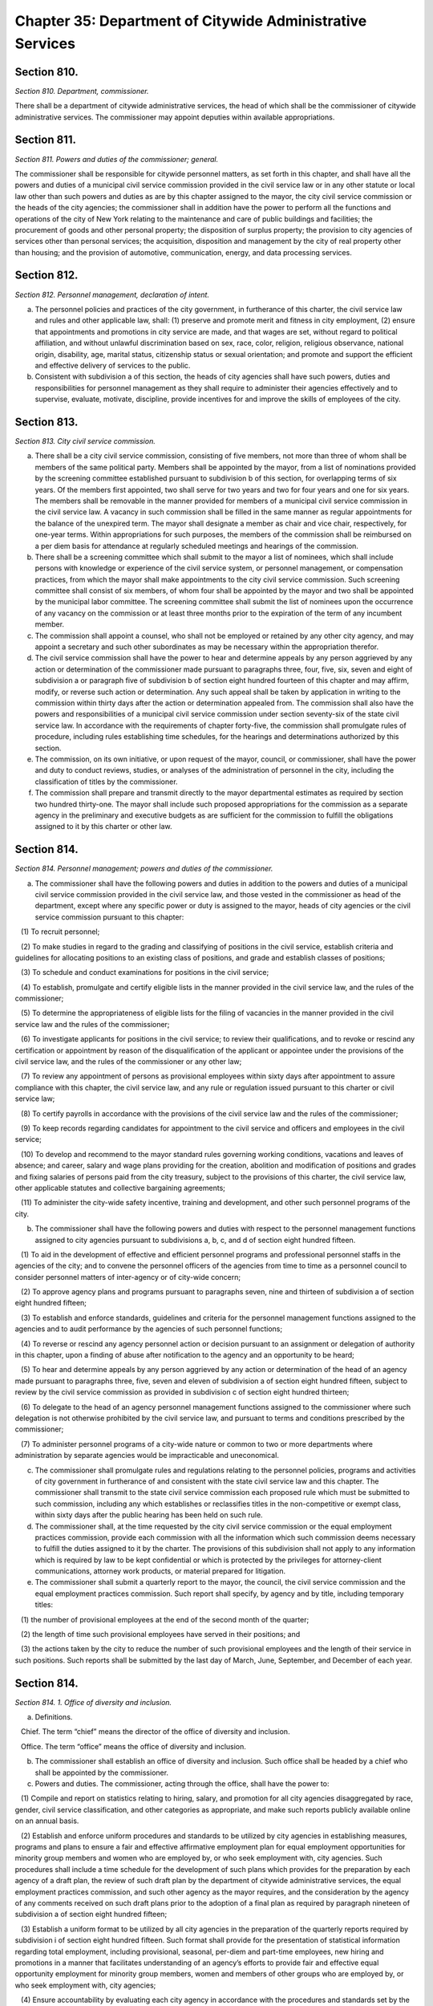 Chapter 35: Department of Citywide Administrative Services
============================================================================================================================================================================================================
Section 810.
------------------------------------------------------------------------------------------------------------------------------------------------------------------------------------------------------------------------------------------------------------------------------------------------------------------------------------------------------------------------------------------------------------------------------------------------------------------------------------------------------------------------------------------------------------------------------------------------------------------------


*Section 810. Department, commissioner.*


There shall be a department of citywide administrative services, the head of which shall be the commissioner of citywide administrative services. The commissioner may appoint deputies within available appropriations.




Section 811.
------------------------------------------------------------------------------------------------------------------------------------------------------------------------------------------------------------------------------------------------------------------------------------------------------------------------------------------------------------------------------------------------------------------------------------------------------------------------------------------------------------------------------------------------------------------------------------------------------------------------


*Section 811. Powers and duties of the commissioner; general.*


The commissioner shall be responsible for citywide personnel matters, as set forth in this chapter, and shall have all the powers and duties of a municipal civil service commission provided in the civil service law or in any other statute or local law other than such powers and duties as are by this chapter assigned to the mayor, the city civil service commission or the heads of the city agencies; the commissioner shall in addition have the power to perform all the functions and operations of the city of New York relating to the maintenance and care of public buildings and facilities; the procurement of goods and other personal property; the disposition of surplus property; the provision to city agencies of services other than personal services; the acquisition, disposition and management by the city of real property other than housing; and the provision of automotive, communication, energy, and data processing services.




Section 812.
------------------------------------------------------------------------------------------------------------------------------------------------------------------------------------------------------------------------------------------------------------------------------------------------------------------------------------------------------------------------------------------------------------------------------------------------------------------------------------------------------------------------------------------------------------------------------------------------------------------------


*Section 812. Personnel management, declaration of intent.*


a. The personnel policies and practices of the city government, in furtherance of this charter, the civil service law and rules and other applicable law, shall: (1) preserve and promote merit and fitness in city employment, (2) ensure that appointments and promotions in city service are made, and that wages are set, without regard to political affiliation, and without unlawful discrimination based on sex, race, color, religion, religious observance, national origin, disability, age, marital status, citizenship status or sexual orientation; and promote and support the efficient and effective delivery of services to the public.

b. Consistent with subdivision a of this section, the heads of city agencies shall have such powers, duties and responsibilities for personnel management as they shall require to administer their agencies effectively and to supervise, evaluate, motivate, discipline, provide incentives for and improve the skills of employees of the city.




Section 813.
------------------------------------------------------------------------------------------------------------------------------------------------------------------------------------------------------------------------------------------------------------------------------------------------------------------------------------------------------------------------------------------------------------------------------------------------------------------------------------------------------------------------------------------------------------------------------------------------------------------------


*Section 813. City civil service commission.*


a. There shall be a city civil service commission, consisting of five members, not more than three of whom shall be members of the same political party. Members shall be appointed by the mayor, from a list of nominations provided by the screening committee established pursuant to subdivision b of this section, for overlapping terms of six years. Of the members first appointed, two shall serve for two years and two for four years and one for six years. The members shall be removable in the manner provided for members of a municipal civil service commission in the civil service law. A vacancy in such commission shall be filled in the same manner as regular appointments for the balance of the unexpired term. The mayor shall designate a member as chair and vice chair, respectively, for one-year terms. Within appropriations for such purposes, the members of the commission shall be reimbursed on a per diem basis for attendance at regularly scheduled meetings and hearings of the commission.

b. There shall be a screening committee which shall submit to the mayor a list of nominees, which shall include persons with knowledge or experience of the civil service system, or personnel management, or compensation practices, from which the mayor shall make appointments to the city civil service commission. Such screening committee shall consist of six members, of whom four shall be appointed by the mayor and two shall be appointed by the municipal labor committee. The screening committee shall submit the list of nominees upon the occurrence of any vacancy on the commission or at least three months prior to the expiration of the term of any incumbent member.

c. The commission shall appoint a counsel, who shall not be employed or retained by any other city agency, and may appoint a secretary and such other subordinates as may be necessary within the appropriation therefor.

d. The civil service commission shall have the power to hear and determine appeals by any person aggrieved by any action or determination of the commissioner made pursuant to paragraphs three, four, five, six, seven and eight of subdivision a or paragraph five of subdivision b of section eight hundred fourteen of this chapter and may affirm, modify, or reverse such action or determination. Any such appeal shall be taken by application in writing to the commission within thirty days after the action or determination appealed from. The commission shall also have the powers and responsibilities of a municipal civil service commission under section seventy-six of the state civil service law. In accordance with the requirements of chapter forty-five, the commission shall promulgate rules of procedure, including rules establishing time schedules, for the hearings and determinations authorized by this section.

e. The commission, on its own initiative, or upon request of the mayor, council, or commissioner, shall have the power and duty to conduct reviews, studies, or analyses of the administration of personnel in the city, including the classification of titles by the commissioner.

f. The commission shall prepare and transmit directly to the mayor departmental estimates as required by section two hundred thirty-one. The mayor shall include such proposed appropriations for the commission as a separate agency in the preliminary and executive budgets as are sufficient for the commission to fulfill the obligations assigned to it by this charter or other law.




Section 814.
------------------------------------------------------------------------------------------------------------------------------------------------------------------------------------------------------------------------------------------------------------------------------------------------------------------------------------------------------------------------------------------------------------------------------------------------------------------------------------------------------------------------------------------------------------------------------------------------------------------------


*Section 814. Personnel management; powers and duties of the commissioner.*


a. The commissioner shall have the following powers and duties in addition to the powers and duties of a municipal civil service commission provided in the civil service law, and those vested in the commissioner as head of the department, except where any specific power or duty is assigned to the mayor, heads of city agencies or the civil service commission pursuant to this chapter:

   (1) To recruit personnel;

   (2) To make studies in regard to the grading and classifying of positions in the civil service, establish criteria and guidelines for allocating positions to an existing class of positions, and grade and establish classes of positions;

   (3) To schedule and conduct examinations for positions in the civil service;

   (4) To establish, promulgate and certify eligible lists in the manner provided in the civil service law, and the rules of the commissioner;

   (5) To determine the appropriateness of eligible lists for the filing of vacancies in the manner provided in the civil service law and the rules of the commissioner;

   (6) To investigate applicants for positions in the civil service; to review their qualifications, and to revoke or rescind any certification or appointment by reason of the disqualification of the applicant or appointee under the provisions of the civil service law, and the rules of the commissioner or any other law;

   (7) To review any appointment of persons as provisional employees within sixty days after appointment to assure compliance with this chapter, the civil service law, and any rule or regulation issued pursuant to this charter or civil service law;

   (8) To certify payrolls in accordance with the provisions of the civil service law and the rules of the commissioner;

   (9) To keep records regarding candidates for appointment to the civil service and officers and employees in the civil service;

   (10) To develop and recommend to the mayor standard rules governing working conditions, vacations and leaves of absence; and career, salary and wage plans providing for the creation, abolition and modification of positions and grades and fixing salaries of persons paid from the city treasury, subject to the provisions of this charter, the civil service law, other applicable statutes and collective bargaining agreements;

   (11) To administer the city-wide safety incentive, training and development, and other such personnel programs of the city.

b. The commissioner shall have the following powers and duties with respect to the personnel management functions assigned to city agencies pursuant to subdivisions a, b, c, and d of section eight hundred fifteen.

   (1) To aid in the development of effective and efficient personnel programs and professional personnel staffs in the agencies of the city; and to convene the personnel officers of the agencies from time to time as a personnel council to consider personnel matters of inter-agency or of city-wide concern;

   (2) To approve agency plans and programs pursuant to paragraphs seven, nine and thirteen of subdivision a of section eight hundred fifteen;

   (3) To establish and enforce standards, guidelines and criteria for the personnel management functions assigned to the agencies and to audit performance by the agencies of such personnel functions;

   (4) To reverse or rescind any agency personnel action or decision pursuant to an assignment or delegation of authority in this chapter, upon a finding of abuse after notification to the agency and an opportunity to be heard;

   (5) To hear and determine appeals by any person aggrieved by any action or determination of the head of an agency made pursuant to paragraphs three, five, seven and eleven of subdivision a of section eight hundred fifteen, subject to review by the civil service commission as provided in subdivision c of section eight hundred thirteen;

   (6) To delegate to the head of an agency personnel management functions assigned to the commissioner where such delegation is not otherwise prohibited by the civil service law, and pursuant to terms and conditions prescribed by the commissioner;

   (7) To administer personnel programs of a city-wide nature or common to two or more departments where administration by separate agencies would be impracticable and uneconomical.

c. The commissioner shall promulgate rules and regulations relating to the personnel policies, programs and activities of city government in furtherance of and consistent with the state civil service law and this chapter. The commissioner shall transmit to the state civil service commission each proposed rule which must be submitted to such commission, including any which establishes or reclassifies titles in the non-competitive or exempt class, within sixty days after the public hearing has been held on such rule.

d. The commissioner shall, at the time requested by the city civil service commission or the equal employment practices commission, provide each commission with all the information which such commission deems necessary to fulfill the duties assigned to it by the charter. The provisions of this subdivision shall not apply to any information which is required by law to be kept confidential or which is protected by the privileges for attorney-client communications, attorney work products, or material prepared for litigation.

e. The commissioner shall submit a quarterly report to the mayor, the council, the civil service commission and the equal employment practices commission. Such report shall specify, by agency and by title, including temporary titles:

   (1) the number of provisional employees at the end of the second month of the quarter;

   (2) the length of time such provisional employees have served in their positions; and

   (3) the actions taken by the city to reduce the number of such provisional employees and the length of their service in such positions. Such reports shall be submitted by the last day of March, June, September, and December of each year.






Section 814.
------------------------------------------------------------------------------------------------------------------------------------------------------------------------------------------------------------------------------------------------------------------------------------------------------------------------------------------------------------------------------------------------------------------------------------------------------------------------------------------------------------------------------------------------------------------------------------------------------------------------


*Section 814. 1. Office of diversity and inclusion.*


a. Definitions.

   Chief. The term “chief” means the director of the office of diversity and inclusion.

   Office. The term “office” means the office of diversity and inclusion.

b. The commissioner shall establish an office of diversity and inclusion. Such office shall be headed by a chief who shall be appointed by the commissioner.

c. Powers and duties. The commissioner, acting through the office, shall have the power to:

   (1) Compile and report on statistics relating to hiring, salary, and promotion for all city agencies disaggregated by race, gender, civil service classification, and other categories as appropriate, and make such reports publicly available online on an annual basis.

   (2) Establish and enforce uniform procedures and standards to be utilized by city agencies in establishing measures, programs and plans to ensure a fair and effective affirmative employment plan for equal employment opportunities for minority group members and women who are employed by, or who seek employment with, city agencies. Such procedures shall include a time schedule for the development of such plans which provides for the preparation by each agency of a draft plan, the review of such draft plan by the department of citywide administrative services, the equal employment practices commission, and such other agency as the mayor requires, and the consideration by the agency of any comments received on such draft plans prior to the adoption of a final plan as required by paragraph nineteen of subdivision a of section eight hundred fifteen;

   (3) Establish a uniform format to be utilized by all city agencies in the preparation of the quarterly reports required by subdivision i of section eight hundred fifteen. Such format shall provide for the presentation of statistical information regarding total employment, including provisional, seasonal, per-diem and part-time employees, new hiring and promotions in a manner that facilitates understanding of an agency’s efforts to provide fair and effective equal opportunity employment for minority group members, women and members of other groups who are employed by, or who seek employment with, city agencies;

   (4) Ensure accountability by evaluating each city agency in accordance with the procedures and standards set by the office pursuant to paragraph 1 of this subdivision. The office shall ensure that each evaluation shall include, but not be limited to, the following: (i) a determination for each city agency of whether such agency is compliant with such procedures and standards; (ii) an analysis of whether and how such procedures and standards should be expanded or modified for the next annual reporting period, with a view towards improving upon prior benchmarks; and (iii) any other information the office deems relevant. The evaluations shall be compiled and included in the annual report to the mayor, the city council, the equal employment practices commission and the city civil service commission pursuant to paragraph 8 of this subdivision. Such report shall be made publicly available on the city’s website.

   (5) Develop, in conjunction with other city agencies, a clearinghouse for information on employment and educational programs and services for minority group members and women; and

   (6) Provide assistance to minority group members and women employed by, or interested in being employed by, city agencies to ensure that such minority group members and women benefit, to the maximum extent possible, from city employment and educational assistance programs.

   (7) Develop policies and best practices to ensure that adequate support, training and mentorship is made available to underrepresented city employees to assist with career advancement in the civil service.

   (8) Develop recruitment, hiring, and career advancement procedures that address unconscious biases and systemic barriers to achieve greater diversity in the recruitment and career advancement of city employees, and provide trainings for city agency employees responsible for recruitment, discretionary hiring, and career advancement.

   (9) No later than September 30, 2020, and no later than September 30 annually thereafter, publish and submit to the mayor, council and the commission on equal employment practices a report on the activities of the department of citywide administrative services and city agencies to provide fair and effective affirmative employment practices to ensure equal employment opportunity for minority group members and women who are employed by, or who seek employment with, city agencies. Such report shall include, but not be limited to, an analysis of the city government workforce and applicants for such employment by agency, title and classification except where a civil service exam was the basis of appointment; statistics relating to hiring, salary and promotion for all city agencies disaggregated by race, gender, and civil service classification and other categories as appropriate; a description of each agency’s employment practices, policies and programs; an analysis of the effectiveness of the city’s efforts to provide fair and effective affirmative employment practices to ensure equal employment opportunity for minority group members and women who are employed by, or who seek employment with, city agencies; an analysis of employee response rates to efforts to collect demographic information over time, and whether changes in the racial and ethnic classification categories used to collect demographic information have had an impact on employee response rates; a review of racial and ethnic classification categories used to collect demographic information and recommendations for how to improve the use of such categories to reflect the city government workforce; and such legislative, programmatic and budgetary recommendations for the development, implementation or improvement of such activities as the commissioner deems appropriate.






Section 815.
------------------------------------------------------------------------------------------------------------------------------------------------------------------------------------------------------------------------------------------------------------------------------------------------------------------------------------------------------------------------------------------------------------------------------------------------------------------------------------------------------------------------------------------------------------------------------------------------------------------------


*Section 815. Agency heads; powers and duties concerning personnel management.*


a. Subject to the civil service law and applicable provisions of this charter, heads of city agencies shall have the following powers and duties essential for the management of their agencies in addition to powers and duties vested in them pursuant to this charter or other applicable law:

   (1) To recruit personnel;

   (2) To participate with the department of citywide administrative services in job analyses for the classification of positions;

   (3) To allocate individual positions to existing civil service titles;

   (4) To allocate individual managerial or executive positions to managerial assignment levels;

   (5) To assist the department of citywide administrative services in the determination of minimum qualifications for classes of positions and to review and evaluate qualifications of candidates for positions in the civil service;

   (6) To assist the commissioner in the planning and preparation of open competitive examinations;

   (7) To schedule and conduct tests other than written tests for promotion to competitive class positions;

   (8) To determine whether to hold an open competitive or promotion examination to fill positions in the civil service subject to disapproval of the commissioner within thirty days;

   (9) To plan and administer employee incentive and recognition programs;

   (10) To fill vacant positions within quarterly spending allotments and personnel controls pursuant to section one hundred six;

   (11) To administer and certify eligible lists for classes of positions unique to the agency;

   (12) To make appointments to competitive positions from eligible lists pursuant to subsection one of section sixty-one of the state civil service law, which authority shall not be abridged or modified by local law or in any other manner;

   (13) To establish and administer performance evaluation programs to be used during the probationary period and for promotions, assignments, incentives and training;

   (14) To conduct training and development programs to improve the skills, performance and career opportunities of employees;

   (15) To ensure and promote equal opportunity for all persons in appointment, payment of wages, development and advancement;

   (16) To administer employee safety programs;

   (17) To maintain personnel records;

   (18) To perform such other personnel management functions as are delegated by the commissioner pursuant to this chapter or that are not otherwise assigned by this chapter;

   (19) To establish measures and programs to ensure a fair and effective affirmative employment plan to provide equal employment opportunity for minority group members and women who are employed by, or who seek employment with, the agency and, in accordance with the uniform procedures and standards established by the department of citywide administrative services for this purpose, to adopt and implement an annual plan to accomplish this objective. Copies of such plans shall be filed with the mayor, council, department of citywide administrative services, equal employment practices commission, and city civil service commission and shall be made available for reasonable public inspection. In carrying out duties related to this paragraph, the heads of city agencies shall cooperate fully with the department of citywide administrative services’ office of diversity and inclusion in accordance with section 814.1; and

   (20) To provide assistance to minority group members and women interested in being employed by city agencies to ensure that such minority group members and women benefit, to the maximum extent possible, from city employment and educational assistance programs.

b. Within one year from the effective date of this chapter, the head of each agency shall prepare and submit to the mayor and the commissioner a plan and schedule for the discharge of the powers and duties assigned in this section. No such plan shall take effect until approved by the mayor.

c. The mayor may modify, suspend, or withdraw for cause any power or duty assigned or delegated to the head of an agency pursuant to paragraphs three, four, seven, eight, and eleven of subdivision a of this section.

d. Notification prior to each action or decision of an agency pursuant to this chapter which changes the status of an individual employee, a position, or a class of positions shall be provided to the commissioner. The head of each agency shall certify on each payroll that all personnel actions and transactions of the agency conform with the provisions of the civil service law and this chapter, the rules of the commissioner and other applicable law.

e. Before any new position in the city service shall be created, the agency head shall furnish the commissioner of finance with a certificate stating the title of the class of positions to which the position is to be allocated. If the position is to be allocated to a new class of positions, the agency head shall request of the commissioner, and the commissioner shall furnish to the agency head and the commissioner of finance, a certificate stating the appropriate civil service title for the proposed position, the range of salary of comparable civil service positions and a statement of the class specifications and line of promotion into which such new position will be placed and any such new position shall be created only with the title approved by the commissioner,

f. The heads of all agencies shall, except as otherwise provided by law, have power to appoint and remove, subject to the provisions of the civil service law, all chiefs of bureaus and all other officers, employees and subordinates in their respective administrations, departments or offices, without reference to the tenure of office of any appointee and to assign them their duties. Nothing herein shall be construed to preclude the mayor from entering into a collective bargaining agreement which provides for a procedure governing the discipline of employees, including their removal, pursuant to section 12-312 of the administrative code of the city of New York for employees of agencies the heads of which are appointed by the mayor.

g. The heads of city agencies or their designated representatives shall fulfill the requirements for agency participation in matters affecting the management of the agency in advance of collective bargaining negotiations affecting employees of any agency contained in section eleven hundred seventy-seven.

h. The head of each city agency shall ensure that such agency does not discriminate against employees or applicants for employment as prohibited by federal, state and local law.

i. The head of each city agency shall quarterly publish and submit to the mayor, council, department of citywide administrative services, and the equal employment practices commission a report on the agency's efforts during the previous quarter to implement the plan adopted pursuant to paragraph nineteen of subdivision a of section eight hundred fifteen.

j. The head of each city agency shall include in all employment retention, recruitment, training and promotional program literature, advertisements, solicitations and job applications, such language as may be necessary to effectuate the purpose of this chapter.

k. The head of each city agency shall require each employment agency, or authorized representative of workers with which it has a collective bargaining or other agreement or understanding and which is involved in the performance of recruitment and retention with the agency to furnish a written statement that such employment agency, labor union or representative shall not discriminate against employees or applicants for employment pursuant to federal, state or local law and that such union or representative will cooperate in the implementation of the agency's obligations pursuant to this chapter.






Section 815.
------------------------------------------------------------------------------------------------------------------------------------------------------------------------------------------------------------------------------------------------------------------------------------------------------------------------------------------------------------------------------------------------------------------------------------------------------------------------------------------------------------------------------------------------------------------------------------------------------------------------


*Section 815. 1. Anti-sexual harassment training.*


a. Definitions. For purposes of this section, the following terms have the following meanings:

   Agency. The term “agency” has the same meaning as such term is defined in section 1150 and shall include the offices of the borough presidents, the comptroller and the public advocate.

   Interactive training. The term “interactive training” means participatory teaching whereby the trainee is engaged in a trainer-trainee interaction, use of audio-visuals, computer or online training program or other participatory demonstrations as determined by the department. However, such “interactive training” is not required to be live or facilitated by an in-person instructor in order to satisfy the provisions of this subdivision.

b. All personnel. The head of each agency, in consultation with the department, shall ensure that each employee of such agency receives anti-sexual harassment interactive training annually. Such training shall be designed to create an environment that is free from sexual harassment, to discourage the development of sexual harassment, to raise awareness and sensitivity of employees to potential sexual harassment and to enable employees to prevent and respond to sexual harassment. Such training shall include the specific responsibilities of supervisory and managerial employees in the prevention of sexual harassment and retaliation, and measures that such employees may take to appropriately address sexual harassment complaints. Such training may be included as a part of a broader anti-discrimination training and shall include but not be limited to the following:

   1. An explanation of sexual harassment as a form of unlawful discrimination under local law;

   2. A statement that sexual harassment is a form of unlawful discrimination under federal and state law;

   3. A description of what sexual harassment is;

   4. The internal complaint process available to employees within such agency;

   5. The complaint process available through the commission on human rights, the division of human rights and the United States equal employment opportunity commission, including contact information;

   6. The prohibition of retaliation, pursuant to federal, state and local law and the internal complaint process, and examples thereof; and

   7. Information concerning bystander intervention, including but not limited to any resources that explain how to engage in bystander intervention.

c. For purposes of this section the term “employee” shall apply to interns.

d. Compliance.

   1. The department of citywide administrative services shall maintain a record of all trainings required pursuant to this section for at least three years. On or before January 31 of each year the department of citywide administrative services shall report to the mayor and the speaker the results of agency compliance with the requirements of this section.

   2. The training required pursuant to this section is intended to establish a minimum threshold and does not prohibit any agency from providing more frequent or additional anti-sexual harassment training.






Section 816.
------------------------------------------------------------------------------------------------------------------------------------------------------------------------------------------------------------------------------------------------------------------------------------------------------------------------------------------------------------------------------------------------------------------------------------------------------------------------------------------------------------------------------------------------------------------------------------------------------------------------


*Section 816. Management service.*


a. The commissioner, in consultation with the heads of agencies, shall develop and submit to the mayor a city-wide plan and schedule for the development of qualified and competent technical, professional, management, administrative, and supervisory personnel in the civil service to meet the managerial needs of city government. The mayor shall approve, disapprove or modify the plan within one year after the effective date of this chapter.

b. The city-wide plan shall establish a management service for city agencies and shall provide for:

   (1) Membership in the service of employees with significant policy, administrative, supervisory, managerial or professional duties that require the exercise of independent judgment in the scheduling and assignment of work, program management or planning, evaluation of performance or allocation of resources; and including the ranking officials assigned to the local service districts of agencies within community districts and boroughs;

   (2) Opportunities for entry into the service by qualified civil servants and qualified persons not employed by the city consistent with requirements of the civil service law;

   (3) A city-wide qualifying test for entry into the service;

   (4) Assessments of capacity and potential to perform managerial duties as part of competitive tests for entry into the service and assignments within the service;

   (5) A single managerial class of positions for each occupational series within the service with assignment levels within each such class;

   (6) A plan for achieving equitable pay scales for members of the service consonant with their duties and responsibilities;

   (7) Merit increases, incentive awards, and recognition programs for members of the service;

   (8) Performance evaluations for members of the service to be used for assignments, incentive awards, probationary period review, and disciplinary action;

   (9) A probationary period not to exceed one year for members of the service;

   (10) Management intern programs, and,

   (11) Training and career development programs.

c. The commissioner shall conduct city-wide programs and functions related to the management service; assist agencies in the implementation of the management service plan; and review and evaluate agency performance under the plan.




Section 817.
------------------------------------------------------------------------------------------------------------------------------------------------------------------------------------------------------------------------------------------------------------------------------------------------------------------------------------------------------------------------------------------------------------------------------------------------------------------------------------------------------------------------------------------------------------------------------------------------------------------------


*Section 817. Appointments and promotions.*


a. All appointments, promotions and changes in status of persons in the public service of the city shall be made in the manner prescribed by the constitution of the state and in accordance with the provisions of the civil service law and other provisions of law not inconsistent therewith nor with this charter.

b. Whenever qualifications for the appointment of persons to public office are prescribed by law, the appointing officer shall, upon making such appointment, file with the civil service commission a certificate that such appointment complies with such law.




Section 818.
------------------------------------------------------------------------------------------------------------------------------------------------------------------------------------------------------------------------------------------------------------------------------------------------------------------------------------------------------------------------------------------------------------------------------------------------------------------------------------------------------------------------------------------------------------------------------------------------------------------------


*Section 818. Power of investigation.*


The commissioner shall have the power to make investigations concerning all matters touching the enforcement and effect of the provisions of the civil service law insofar as it applies to the city and the rules and regulations prescribed thereunder, or concerning the actions of any examiner or subordinate of the department, or of any officer or employee of the city or of any county within the city, in respect to the execution of the civil service law; and in the course of such investigations the commissioner shall have the power to administer oaths, to compel the attendance of witnesses, and to examine such persons as deemed necessary.




Section 819.
------------------------------------------------------------------------------------------------------------------------------------------------------------------------------------------------------------------------------------------------------------------------------------------------------------------------------------------------------------------------------------------------------------------------------------------------------------------------------------------------------------------------------------------------------------------------------------------------------------------------


*Section 819. No compensation to unauthorized employee.*


No officer of the city whose duty is to sign or countersign warrants shall draw, sign or issue, or authorize the drawing, signing or issuing of any warrant on the commissioner of finance or other disbursing officer of the city for payment of salary to any person in its service whose appointment or retention has not been in accordance with the civil service law and the valid rules in force thereunder.




Section 820.
------------------------------------------------------------------------------------------------------------------------------------------------------------------------------------------------------------------------------------------------------------------------------------------------------------------------------------------------------------------------------------------------------------------------------------------------------------------------------------------------------------------------------------------------------------------------------------------------------------------------


*Section 820. Examination for licenses.*


The commissioner shall, unless otherwise provided by law, have power, upon request of any person charged with the duty of issuing licenses or permits, to conduct, under rules and regulations to be established by the commissioner, examinations and tests to determine the qualifications of persons applying for such licenses or permits. The commissioner shall certify to the person having power to issue the license or permit the result of any such examination or test.




Section 821.
------------------------------------------------------------------------------------------------------------------------------------------------------------------------------------------------------------------------------------------------------------------------------------------------------------------------------------------------------------------------------------------------------------------------------------------------------------------------------------------------------------------------------------------------------------------------------------------------------------------------


*Section 821. Officers or employees designated to serve in exempt civil service positions.*


a. Notwithstanding any provision in this charter to the contrary, the mayor or head of an agency may designate any officer or employee occupying a position in the competitive class of the civil service to serve in a position in the exempt class, and in such case, the officer or employee so designated shall thereupon enter upon and exercise all the powers and duties and receive the salary of such exempt position, and shall retain all the rights, privileges and status of such officer or employee's position in the competitive class.

b. The appointment of any person chosen to fill the position thus left vacant shall be temporary and shall terminate upon the return of such officer or employee to such position as provided in subdivision e of this section.

c. Such designation shall be in writing and shall be filed and remain of record in the office of such agency, in the office of the commissioner and in the office of the mayor and shall remain in force until revoked by the mayor or head of such agency, as the case may be.

d. Service in such position in the exempt class shall be credited as service in the competitive class and the status of such officer or employee in respect to pensions or otherwise shall not be adversely affected by such designation.

e. Upon the termination of the officer or employee's services in such exempt position, except by dismissal for cause in the manner provided in section seventy-five of the civil service law, such officer or employee shall immediately and without further application return to the position in the competitive class with the status, rights, privileges and salary enjoyed immediately prior to the designation to the position in the exempt class.




Section 822.
------------------------------------------------------------------------------------------------------------------------------------------------------------------------------------------------------------------------------------------------------------------------------------------------------------------------------------------------------------------------------------------------------------------------------------------------------------------------------------------------------------------------------------------------------------------------------------------------------------------------


*Section 822. Public buildings and facilities.*


With respect to public buildings and facilities, the commissioner shall have the following powers and duties:

   (a) to manage, alter, repair, operate, maintain and clean buildings, facilities and offices leased or occupied for public use by more than one city agency whose management, alteration, repair, operation, maintenance or cleaning is paid for in whole or in part from the city treasury, and as directed by the mayor, to perform services in space occupied for public use by a single city agency;

   (b) except for the provisions of chapter nine of this charter, to employ, when in the commissioner's opinion such services are necessary or desirable, qualified consultants in private practice to aid the commissioner in carrying out his or her duties and responsibilities with respect to public buildings or facilities; such consulting or advisory services shall be performed under the supervision of the commissioner;

   (c) to exercise and perform such other powers and duties as may be prescribed by law or delegated to him or her in relation to laboratory testing of commodities and construction materials.    Notwithstanding the provisions of this section, the exercise of the powers and duties set forth herein shall be subject to the jurisdiction of any city agency performing urban renewal and public and publicly-aided housing functions to the extent, and in such areas, as directed by the mayor.




Section 823.
------------------------------------------------------------------------------------------------------------------------------------------------------------------------------------------------------------------------------------------------------------------------------------------------------------------------------------------------------------------------------------------------------------------------------------------------------------------------------------------------------------------------------------------------------------------------------------------------------------------------


*Section 823. Procurement of goods, other personal property and services.*


With respect to the procurement and disposal of goods and other personal property and the procurement of services other than personal services, the commissioner shall have the following powers and duties:

   (a) to purchase, inspect, store and distribute all goods, supplies, materials, equipment and other personal property required by any city agency, except as otherwise provided by law, or by any office of any county wholly included in the city for which supplies, materials or equipment are required, payment for which is made from the city treasury;

   (b) to establish and maintain one or more city storehouses, operating therein a modern system of stores control, to supply the estimated current needs of the agencies for which the commissioner is authorized to purchase. All purchases other than such purchases for stock for estimated needs and all deliveries from such stock shall be upon justified requisitions. The commissioner shall also oversee the establishment of efficient and economical systems of stores control in other city agencies and review the operations of such storehouses to assure their efficient and economical management;

   (c) to receive all surplus and obsolete personal property not required by any agency for which the commissioner has the power to make purchases and all such agencies shall surrender such property to the commissioner who shall dispose thereof pursuant to rules promulgated by him or her governing its redistribution, exchange, transfer, sale or other disposition;

   (d) to procure, supply and manage contractual services other than personal or professional services for the use of city agencies;

   (e) to promulgate rules governing the purchase, payment, storage, and delivery of goods, supplies, materials and equipment by agencies of the city and the disposal of surplus and obsolete materials, and to supervise their enforcement;

   (f) to classify all goods, supplies, materials and equipment; to adopt as standards the minimum number of qualities, sizes and types of commodities consistent with efficient operation and life cycle costs; and to promulgate and enforce written specifications for all such standard commodities.




Section 824.
------------------------------------------------------------------------------------------------------------------------------------------------------------------------------------------------------------------------------------------------------------------------------------------------------------------------------------------------------------------------------------------------------------------------------------------------------------------------------------------------------------------------------------------------------------------------------------------------------------------------


*Section 824. Real property.*


With respect to real property, the commissioner shall have the following powers and duties:

   (a) to purchase, lease condemn or otherwise acquire real property for the city, subject to the approval of the mayor, and to sell, lease, exchange or otherwise dispose of real property of the city, subject to the requirements of section three hundred eighty-four and subject to review and approval either pursuant to section one hundred ninety-five, if applicable, or pursuant to sections one hundred ninety-seven-c and one hundred ninety-seven-d. No such purchase, lease, condemnation or other acquisition shall be authorized until a public hearing has been held with respect to such acquisition after the publishing of notice in the City Record at least ten days but not more than thirty days in advance of such hearing; provided, however, that in the case of an acquisition by purchase or condemnation, no such hearing shall be required if a public hearing is held with respect to such purchase or condemnation pursuant to any other requirement of law. In the case of a lease in which the city is to be the tenant, the notice for the hearing required in this subdivision shall include a statement of the location and proposed use of the premises, and the term and annual rent of the proposed lease. Before submitting an application pursuant to section one hundred ninety-seven-c for an acquisition or a disposition pursuant to this section, the commissioner shall take into consideration the criteria for location of city facilities established pursuant to section two hundred three. If two years, not including time spent in litigation, have elapsed between (1) the final approval of a disposition or acquisition pursuant to section one hundred ninety-seven-c and section one hundred ninety-seven-d and (2) execution of an agreement in connection with such disposition or acquisition, a public hearing shall be held on the proposed acquisition or disposition after the publishing of notice in the City Record at least forty-five days in advance of such hearing;

   (b) to assign and reallocate to city agencies space and real property owned or leased by the city, to establish comprehensive and continuing programs and standards for utilization of space owned or leased by the city and to conduct surveys of space utilization;

   (c) to manage all real property of the city not used for public purposes, including real property acquired for a public purpose and not being currently utilized for such purpose, except wharf property or other real property under the jurisdiction of the department of small business services, the department of housing preservation and development, the New York city transit authority, and the New York city housing authority by virtue of an authorization granted by the mayor pursuant to the provisions of subdivision three of section one hundred twenty-five of the public housing law, or except as otherwise provided by law, real property under the jurisdiction of the triborough bridge and tunnel authority; provided, that the commissioner shall be responsible for the management, leasing or permitting of any parcels of wharf property and water front property as provided in any designation made by the commissioner of small business services pursuant to paragraph b of subdivision two of section thirteen hundred one of this charter;

   (d) to exercise and perform such other powers and duties as may be prescribed by law or delegated to the commissioner in relation to the acquisition, disposition, management, site selection, assignment, demolition or other treatment of real property of the city;

   (e) to employ, where desirable, managing agents to manage city properties and collect rents therefrom and pay bills;

   (f) to keep, maintain and annually update a master list of leases wherein the city or its agencies is a tenant. Such master list shall contain at least the following information: name and address of lessor, location wherein lease property is situated, base rent, square footage, escalation provisions, and any other information which the department deems necessary and appropriate.




Section 825.
------------------------------------------------------------------------------------------------------------------------------------------------------------------------------------------------------------------------------------------------------------------------------------------------------------------------------------------------------------------------------------------------------------------------------------------------------------------------------------------------------------------------------------------------------------------------------------------------------------------------


*Section 825. Communications and energy.*


With respect to communications and energy, the commissioner shall have the following powers and duties:

   (a) WNYC Communications Group: to maintain, operate and administer in conformance with all federal, state and local laws and to use the facilities of such group to assist any agency which shall require and use such service and also for the instruction, enlightenment, entertainment, recreation and welfare of the inhabitants of the city by the broadcast of any matters which are deemed appropriate and necessary for the public interest and advantage and to connect such facilities with any broadcasting station to unite in the broadcasting of such matters and activities;

   (b) Gas and electricity: to have charge and control of furnishing the city or any part thereof, by contract or otherwise, with gas, electricity, steam, hot water or other energy source, except such functions as are exercised by the public utility service of the city.




Section 826.
------------------------------------------------------------------------------------------------------------------------------------------------------------------------------------------------------------------------------------------------------------------------------------------------------------------------------------------------------------------------------------------------------------------------------------------------------------------------------------------------------------------------------------------------------------------------------------------------------------------------


*Section 826. Data processing services.*


The commissioner shall provide data processing support, programming, and computer systems analysis services for city agencies when necessary or desirable, in accordance with executive orders promulgated by the mayor.




Section 827.
------------------------------------------------------------------------------------------------------------------------------------------------------------------------------------------------------------------------------------------------------------------------------------------------------------------------------------------------------------------------------------------------------------------------------------------------------------------------------------------------------------------------------------------------------------------------------------------------------------------------


*Section 827. Automotive services.*


The commissioner shall acquire by purchase, lease or otherwise, vehicles and other automotive equipment for the use of city agencies; manage, maintain, store and operate a fleet of motor vehicles; assign fleets to agencies in accordance with the direction of the mayor and ensure the effective operation of all shops, yards, garages, fuel depots and other facilities required for the maintenance of fleets operated by agencies; and ensure the maintenance of records for all city-owned vehicles.




Section 828.
------------------------------------------------------------------------------------------------------------------------------------------------------------------------------------------------------------------------------------------------------------------------------------------------------------------------------------------------------------------------------------------------------------------------------------------------------------------------------------------------------------------------------------------------------------------------------------------------------------------------


*Section 828. Right of entry.*


The commissioner, officers and employees of the department may, in accordance with law, enter upon public or private property for the purpose of making surveys, borings or other investigations necessary for the exercise of the powers or the performance of the duties of the commissioner and the department. Refusal to permit such entry shall be a misdemeanor punishable by not more than thirty days' imprisonment or by a fine of not more than fifty dollars, or both.




Section 829.
------------------------------------------------------------------------------------------------------------------------------------------------------------------------------------------------------------------------------------------------------------------------------------------------------------------------------------------------------------------------------------------------------------------------------------------------------------------------------------------------------------------------------------------------------------------------------------------------------------------------


*Section 829. Performing administrative functions for the office of administrative trials and hearings and the board of standards and appeals.*


The mayor may designate the department to perform specified administrative functions for the office of administrative trials and hearings and the board of standards and appeal when the mayor determines that such a designation will reduce costs or result in more effective performance of such functions. Such functions may include personnel services, labor relations, facilities management, purchasing, management information systems, budget administration, and internal auditing.




